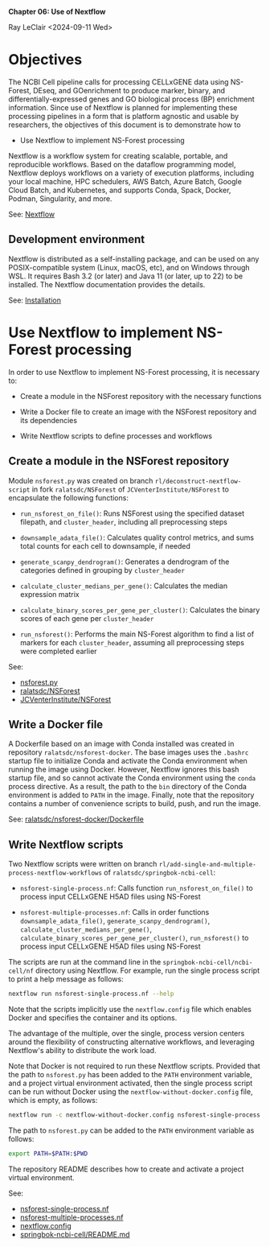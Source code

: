 *Chapter 06: Use of Nextflow*

Ray LeClair <2024-09-11 Wed>

* Objectives

The NCBI Cell pipeline calls for processing CELLxGENE data using
NS-Forest, DEseq, and GOenrichment to produce marker, binary, and
differentially-expressed genes and GO biological process (BP)
enrichment information. Since use of Nextflow is planned for
implementing these processing pipelines in a form that is platform
agnostic and usable by researchers, the objectives of this document is
to demonstrate how to

- Use Nextflow to implement NS-Forest processing

Nextflow is a workflow system for creating scalable, portable, and
reproducible workflows. Based on the dataflow programming model,
Nextflow deploys workflows on a variety of execution platforms,
including your local machine, HPC schedulers, AWS Batch, Azure Batch,
Google Cloud Batch, and Kubernetes, and supports Conda, Spack, Docker,
Podman, Singularity, and more.

See: [[https://www.nextflow.io/docs/latest/index.html#][Nextflow]]

** Development environment

Nextflow is distributed as a self-installing package, and can be used
on any POSIX-compatible system (Linux, macOS, etc), and on Windows
through WSL. It requires Bash 3.2 (or later) and Java 11 (or later, up
to 22) to be installed. The Nextflow documentation provides the details.

See: [[https://www.nextflow.io/docs/latest/install.html#][Installation]]

* Use Nextflow to implement NS-Forest processing

In order to use Nextflow to implement NS-Forest processing, it is
necessary to:

- Create a module in the NSForest repository with the necessary
  functions

- Write a Docker file to create an image with the NSForest repository
  and its dependencies

- Write Nextflow scripts to define processes and workflows

** Create a module in the NSForest repository

Module ~nsforest.py~ was created on branch
~rl/deconstruct-nextflow-script~ in fork ~ralatsdc/NSForest~ of
~JCVenterInstitute/NSForest~ to encapsulate the following functions:

- ~run_nsforest_on_file()~: Runs NSForest using the specified dataset
  filepath, and ~cluster_header~, including all preprocessing steps

- ~downsample_adata_file()~: Calculates quality control metrics, and
  sums total counts for each cell to downsample, if needed

- ~generate_scanpy_dendrogram()~: Generates a dendrogram of the
  categories defined in grouping by ~cluster_header~

- ~calculate_cluster_medians_per_gene()~: Calculates the median
  expression matrix

- ~calculate_binary_scores_per_gene_per_cluster()~: Calculates the
  binary scores of each gene per ~cluster_header~

- ~run_nsforest()~: Performs the main NS-Forest algorithm to find a
  list of markers for each ~cluster_header~, assuming all
  preprocessing steps were completed earlier

See:

- [[https://github.com/ralatsdc/NSForest/blob/rl/deconstruct-nextflow-script/nsforest.py][nsforest.py]]
- [[https://github.com/ralatsdc/NSForest/tree/rl/deconstruct-nextflow-script][ralatsdc/NSForest]]
- [[https://github.com/JCVenterInstitute/NSForest][JCVenterInstitute/NSForest]]

** Write a Docker file

A Dockerfile based on an image with Conda installed was created in
repository ~ralatsdc/nsforest-docker~. The base images uses the
~.bashrc~ startup file to initialize Conda and activate the Conda
environment when running the image using Docker. However, Nextflow
ignores this bash startup file, and so cannot activate the Conda
environment using the ~conda~ process directive. As a result, the path
to the ~bin~ directory of the Conda environment is added to ~PATH~ in
the image. Finally, note that the repository contains a number of
convenience scripts to build, push, and run the image.

See: [[https://github.com/ralatsdc/nsforest-docker/blob/main/Dockerfile][ralatsdc/nsforest-docker/Dockerfile]]

** Write Nextflow scripts

Two Nextflow scripts were written on branch
~rl/add-single-and-multiple-process-nextflow-workflows~ of
~ralatsdc/springbok-ncbi-cell~:

- ~nsforest-single-process.nf~: Calls function
  ~run_nsforest_on_file()~ to process input CELLxGENE H5AD files using
  NS-Forest

- ~nsforest-multiple-processes.nf~: Calls in order functions
  ~downsample_adata_file()~, ~generate_scanpy_dendrogram()~,
  ~calculate_cluster_medians_per_gene()~,
  ~calculate_binary_scores_per_gene_per_cluster()~, ~run_nsforest()~
  to process input CELLxGENE H5AD files using NS-Forest

The scripts are run at the command line in the
~springbok-ncbi-cell/ncbi-cell/nf~ directory using Nextflow. For
example, run the single process script to print a help message as
follows:

#+begin_src sh
  nextflow run nsforest-single-process.nf --help
#+end_src

Note that the scripts implicitly use the ~nextflow.config~ file which
enables Docker and specifies the container and its options.

The advantage of the multiple, over the single, process version
centers around the flexibility of constructing alternative workflows,
and leveraging Nextflow's ability to distribute the work load.

Note that Docker is not required to run these Nextflow
scripts. Provided that the path to ~nsforest.py~ has been added to the
~PATH~ environment variable, and a project virtual environment
activated, then the single process script can be run without Docker
using the ~nextflow-without-docker.config~ file, which is empty, as
follows:

#+begin_src sh
  nextflow run -c nextflow-without-docker.config nsforest-single-process.nf --h5adPath '../data/cellxgene-sample/*.H5AD'
#+end_src

The path to ~nsforest.py~ can be added to the ~PATH~ environment
variable as follows:

#+begin_src sh
  export PATH=$PATH:$PWD
#+end_src

The repository README describes how to create and activate a project
virtual environment.

See:

- [[https://github.com/ralatsdc/springbok-ncbi-cell/blob/rl/add-single-and-multiple-process-nextflow-workflows/ncbi-cell/nf/nsforest-single-process.nf][nsforest-single-process.nf]]
- [[https://github.com/ralatsdc/springbok-ncbi-cell/blob/rl/add-single-and-multiple-process-nextflow-workflows/ncbi-cell/nf/nsforest-multiple-processes.nf][nsforest-multiple-processes.nf]]
- [[https://github.com/ralatsdc/springbok-ncbi-cell/blob/rl/add-single-and-multiple-process-nextflow-workflows/ncbi-cell/nf/nextflow.config][nextflow.config]]
- [[https://github.com/ralatsdc/springbok-ncbi-cell/blob/main/README.md][springbok-ncbi-cell/README.md]]
